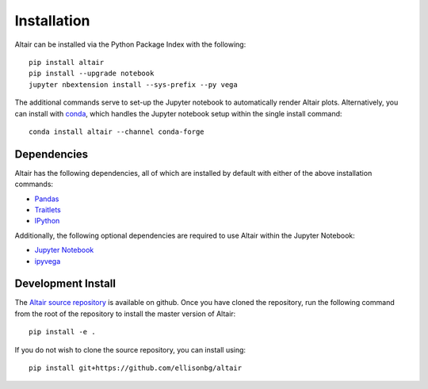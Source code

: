 .. _Installation:

Installation
============
Altair can be installed via the Python Package Index with the following::

    pip install altair
    pip install --upgrade notebook
    jupyter nbextension install --sys-prefix --py vega

The additional commands serve to set-up the Jupyter notebook to automatically
render Altair plots.
Alternatively, you can install with conda_, which handles the Jupyter notebook
setup within the single install command::

    conda install altair --channel conda-forge

Dependencies
------------

Altair has the following dependencies, all of which are installed by default
with either of the above installation commands:

- Pandas_
- Traitlets_
- IPython_

Additionally, the following optional dependencies are required to use Altair
within the Jupyter Notebook:

- `Jupyter Notebook`_
- ipyvega_

Development Install
-------------------
The `Altair source repository`_ is available on github.
Once you have cloned the repository, run the following command from the root of
the repository to install the master version of Altair::

    pip install -e .

If you do not wish to clone the source repository, you can install using::

    pip install git+https://github.com/ellisonbg/altair


.. _Vega-Lite: http://vega.github.io/vega-lite
.. _Pandas: http://pandas.pydata.org
.. _traitlets: https://github.com/ipython/traitlets
.. _IPython: https://github.com/ipython/ipython
.. _Jupyter Notebook: https://jupyter.readthedocs.io/en/latest/install.html
.. _ipyvega: http://github.com/vega/ipyvega
.. _conda: http://conda.pydata.org
.. _Altair source repository: http://github.com/ellisonbg/altair
